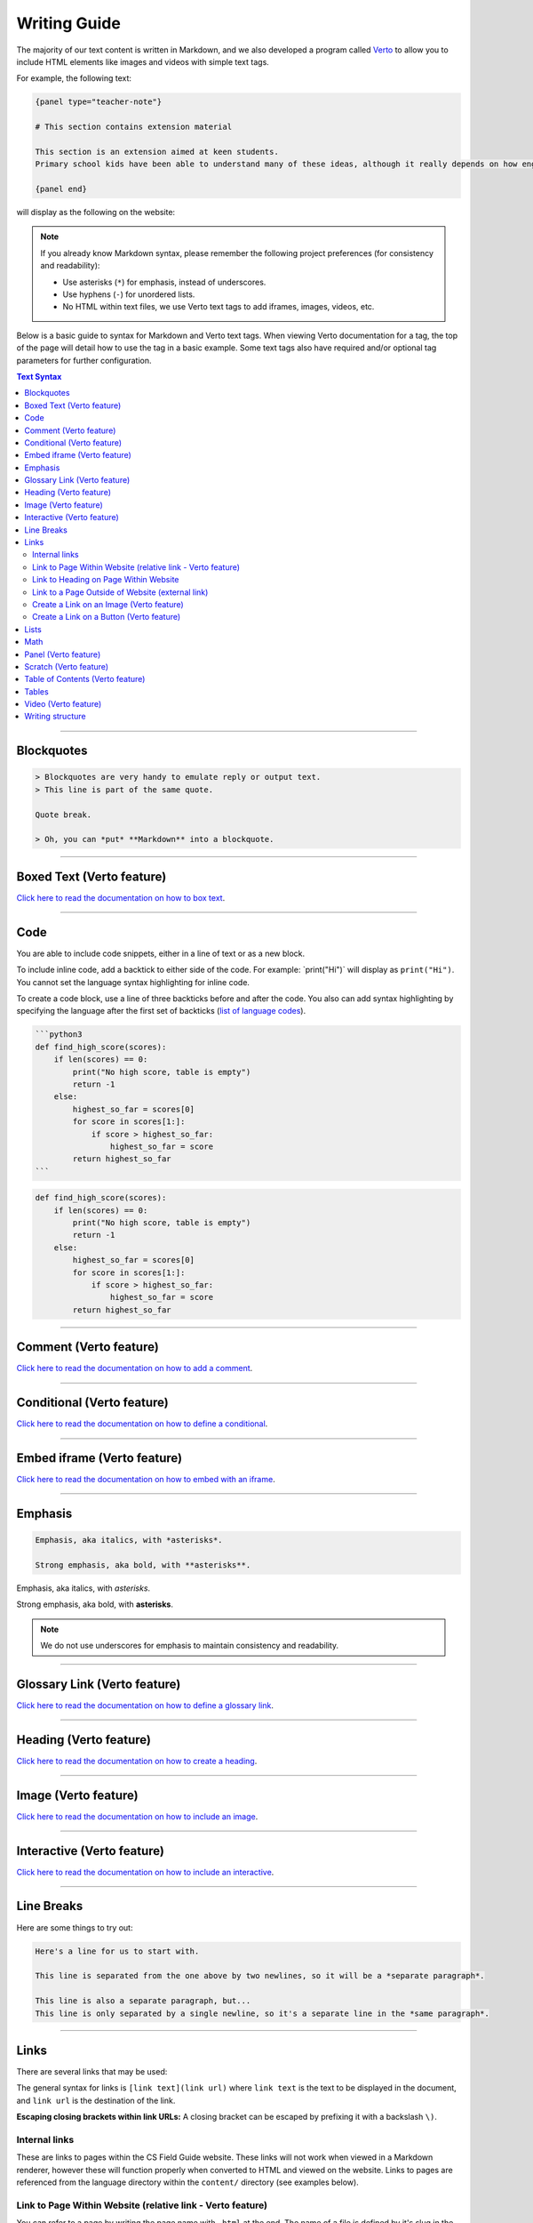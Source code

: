 Writing Guide
##############################################################################

The majority of our text content is written in Markdown, and we also developed
a program called `Verto`_ to allow you to include HTML elements like images and
videos with simple text tags.

For example, the following text:

.. code-block:: none

  {panel type="teacher-note"}

  # This section contains extension material

  This section is an extension aimed at keen students.
  Primary school kids have been able to understand many of these ideas, although it really depends on how engaged the students are with the material.

  {panel end}

will display as the following on the website:

.. image:: ../_static/img/teacher_note.png
  :alt: An image showing the above Markdown syntax rendered as HTML

.. note::

  If you already know Markdown syntax, please remember the following project
  preferences (for consistency and readability):

  - Use asterisks (``*``) for emphasis, instead of underscores.
  - Use hyphens (``-``) for unordered lists.
  - No HTML within text files, we use Verto text tags to add iframes,
    images, videos, etc.

Below is a basic guide to syntax for Markdown and Verto text tags.
When viewing Verto documentation for a tag, the top of the page will detail how to use the tag in a basic example.
Some text tags also have required and/or optional tag parameters for further configuration.

.. contents:: Text Syntax
  :local:

------------------------------------------------------------------------------

Blockquotes
==============================================================================

.. code-block:: none

  > Blockquotes are very handy to emulate reply or output text.
  > This line is part of the same quote.

  Quote break.

  > Oh, you can *put* **Markdown** into a blockquote.

------------------------------------------------------------------------------

Boxed Text (Verto feature)
==============================================================================

`Click here to read the documentation on how to box text`_.

------------------------------------------------------------------------------

Code
==============================================================================

You are able to include code snippets, either in a line of text or as a new block.

To include inline code, add a backtick to either side of the code.
For example: \`print("Hi")\` will display as ``print("Hi")``.
You cannot set the language syntax highlighting for inline code.

To create a code block, use a line of three backticks before and after the code.
You also can add syntax highlighting by specifying the language after the first set of backticks (`list of language codes`_).

.. code-block:: none

  ```python3
  def find_high_score(scores):
      if len(scores) == 0:
          print("No high score, table is empty")
          return -1
      else:
          highest_so_far = scores[0]
          for score in scores[1:]:
              if score > highest_so_far:
                  highest_so_far = score
          return highest_so_far
  ```

.. code-block:: python3

  def find_high_score(scores):
      if len(scores) == 0:
          print("No high score, table is empty")
          return -1
      else:
          highest_so_far = scores[0]
          for score in scores[1:]:
              if score > highest_so_far:
                  highest_so_far = score
          return highest_so_far

------------------------------------------------------------------------------

Comment (Verto feature)
==============================================================================

`Click here to read the documentation on how to add a comment`_.

------------------------------------------------------------------------------

Conditional (Verto feature)
==============================================================================

`Click here to read the documentation on how to define a conditional`_.

------------------------------------------------------------------------------

Embed iframe (Verto feature)
==============================================================================

`Click here to read the documentation on how to embed with an iframe`_.

------------------------------------------------------------------------------

Emphasis
==============================================================================

.. code-block:: none

  Emphasis, aka italics, with *asterisks*.

  Strong emphasis, aka bold, with **asterisks**.

Emphasis, aka italics, with *asterisks*.

Strong emphasis, aka bold, with **asterisks**.

.. note::

  We do not use underscores for emphasis to maintain consistency and readability.

------------------------------------------------------------------------------

Glossary Link (Verto feature)
==============================================================================

`Click here to read the documentation on how to define a glossary link`_.

------------------------------------------------------------------------------

Heading (Verto feature)
==============================================================================

`Click here to read the documentation on how to create a heading`_.

------------------------------------------------------------------------------

Image (Verto feature)
==============================================================================

`Click here to read the documentation on how to include an image`_.

------------------------------------------------------------------------------

.. _writing-guide-interactive:

Interactive (Verto feature)
==============================================================================

`Click here to read the documentation on how to include an interactive`_.

------------------------------------------------------------------------------

Line Breaks
==============================================================================

Here are some things to try out:

.. code-block:: none

  Here's a line for us to start with.

  This line is separated from the one above by two newlines, so it will be a *separate paragraph*.

  This line is also a separate paragraph, but...
  This line is only separated by a single newline, so it's a separate line in the *same paragraph*.

------------------------------------------------------------------------------

Links
==============================================================================

There are several links that may be used:

The general syntax for links is ``[link text](link url)`` where ``link text`` is the text to be displayed in the document, and ``link url`` is the destination of the link.

**Escaping closing brackets within link URLs:** A closing bracket can be escaped by prefixing it with a backslash ``\)``.

Internal links
------------------------------------------------------------------------------

These are links to pages within the CS Field Guide website.
These links will not work when viewed in a Markdown renderer, however these will function properly when converted to HTML and viewed on the website.
Links to pages are referenced from the language directory within the ``content/`` directory (see examples below).

Link to Page Within Website (relative link - Verto feature)
------------------------------------------------------------------------------

You can refer to a page by writing the page name with ``.html`` at the end.
The name of a file is defined by it's slug in the configuration files, but it helps to have knowledge of the resulting URL path for a file.
See the examples below:

.. code-block:: none

  Check out [binary numbers](topics/binary-numbers.html).
  Check out the [about page](about.html).

`Click here to read the documentation on how to create a relative link`_.

Link to Heading on Page Within Website
------------------------------------------------------------------------------

You can refer to a subsection on a page by following the same syntax as above and then adding the subsection name at the end with a ``#`` separator.
All headers are subsections that have a link that can be linked to (called an anchor link).
The anchor link can be determined by converting the header name to lowercase, with spaces replaced with dashes, and punctuation removed.
In cases where duplicate headings exist on the same page, a number is appended on the end of the anchor link.

.. code-block:: none

  Please [contact us](about/index.html#contact).

Link to a Page Outside of Website (external link)
------------------------------------------------------------------------------

These are links to websites that are not a part of the CS Field Guide project.
The URL should include the ``https://`` or ``http://`` as required.

.. code-block:: none

  Check out [Google's website](https://www.google.com).

Create a Link on an Image (Verto feature)
------------------------------------------------------------------------------

Images should now be linked using the ``caption-link`` and ``source`` tag parameters for including an image.

Create a Link on a Button (Verto feature)
------------------------------------------------------------------------------

`Click here to read the documentation on how to add a button link`_.

------------------------------------------------------------------------------

Lists
==============================================================================

Lists can be created by starting each line with a ``-`` for unordered lists or ``1.`` for ordered lists.
The list needs to be followed by a blank line, however it doesn't require a blank line before unless the preceding text is a heading (a blank line is then required).
If you are having issues with a list not rendering correctly, try adding a blank line before the list if there is none, otherwise `submit a bug report`_ if you are still having rendering issues.

.. code-block:: none

  Unordered list:
  - Item 1
  - Item 2
  - Item 3

  Ordered list:
  1. Item 1
  2. Item 2
  3. Item 3

Unordered list:

- Item 1
- Item 2
- Item 3

Ordered list:

1. Item 1
2. Item 2
3. Item 3

Nested lists can be created by indenting each level by 2 spaces.

.. code-block:: none

  1. Item 1
    1. A corollary to the above item, indented by 2 spaces.
    2. Yet another point to consider.
  2. Item 2
    * A corollary that does not need to be ordered.
      * This is indented four spaces, because it's two for each level.
      * You might want to consider making a new list by now.
  3. Item 3

1. Item 1

  1. A corollary to the above item, indented by 2 spaces.
  2. Yet another point to consider.

2. Item 2

  * A corollary that does not need to be ordered.

    * This is indented four spaces, because it's two for each level.
    * You might want to consider making a new list by now.

3. Item 3

------------------------------------------------------------------------------

Math
==============================================================================

To include math (either inline or as a block) use the following syntax while using LaTeX syntax.

.. code-block:: none

  This is inline math: ``\( 2 + 2 = 4 \)``

  This is block math:

  ``\[ \begin{bmatrix} s & 0 \\ 0 & s \\ \end{bmatrix} \]``

Math equations are rendered in MathJax using the LaTeX syntax.

------------------------------------------------------------------------------

Panel (Verto feature)
==============================================================================

`Click here to read the documentation on how to create a panel`_.

------------------------------------------------------------------------------

Scratch (Verto feature)
==============================================================================

`Click here to read the documentation on how to include an image of Scratch block`_.

------------------------------------------------------------------------------

Table of Contents (Verto feature)
==============================================================================

`Click here to read the documentation on how to include a table of contents`_.

------------------------------------------------------------------------------

Tables
==============================================================================

Tables can be created using the following syntax:

.. code-block:: none

  Colons can be used to align columns.

  | Tables        | Are           | Cool  |
  | ------------- |:-------------:| -----:|
  | col 3 is      | right-aligned | $1600 |
  | col 2 is      | centered      |   $12 |
  | zebra stripes | are neat      |    $1 |

.. raw:: html
  :file: ../_static/html_snippets/markdown_example_table.html

The outer pipes (|) are optional, and you don't need to make the raw Markdown line up prettily, but there must be at least 3 dashes separating each header cell.
You can also use inline Markdown.

.. code-block:: none

  Markdown | Less | Pretty
  --- | --- | ---
  *Still* | `renders` | **nicely**
  1 | 2 | 3

.. raw:: html
  :file: ../_static/html_snippets/markdown_example_table_2.html

------------------------------------------------------------------------------

Video (Verto feature)
==============================================================================

`Click here to read the documentation on how to include a video`_.

------------------------------------------------------------------------------

Writing structure
==============================================================================

Chapters always contain the following:
  
  - An introduction page and several chapter sections that each cover a key sub topic of the main chapter topic.
  - End in the same two sections; 'The whole story!' and 'Further reading'.
    Where 'The whole story!' is a summary of the chapter and 'Further reading' contains links and/or book references where students can read further about the topic.

------------------------------------------------------------------------------

.. _Verto: http://verto.readthedocs.io/en/latest/
.. _submit a bug report: https://github.com/uccser/cs-field-guide/issues/new
.. _Click here to read the documentation on how to box text: http://verto.readthedocs.io/en/latest/processors/boxed-text.html
.. _list of language codes: https://haisum.github.io/2014/11/07/jekyll-pygments-supported-highlighters/
.. _Click here to read the documentation on how to add a comment: http://verto.readthedocs.io/en/latest/processors/comment.html
.. _Click here to read the documentation on how to define a conditional: http://verto.readthedocs.io/en/latest/processors/conditional.html
.. _Click here to read the documentation on how to embed with an iframe: http://verto.readthedocs.io/en/latest/processors/iframe.html
.. _Click here to read the documentation on how to define a glossary link: http://verto.readthedocs.io/en/latest/processors/glossary-link.html
.. _Click here to read the documentation on how to create a heading: http://verto.readthedocs.io/en/latest/processors/heading.html
.. _Click here to read the documentation on how to include an image: http://verto.readthedocs.io/en/latest/processors/image.html
.. _Click here to read the documentation on how to include an interactive: http://verto.readthedocs.io/en/latest/processors/interactive.html
.. _Click here to read the documentation on how to create a relative link: http://verto.readthedocs.io/en/latest/processors/relative-link.html
.. _Click here to read the documentation on how to add a button link: http://verto.readthedocs.io/en/latest/processors/button-link.html
.. _Click here to read the documentation on how to create a panel: http://verto.readthedocs.io/en/latest/processors/panel.html
.. _Click here to read the documentation on how to include an image of Scratch block: http://verto.readthedocs.io/en/latest/processors/scratch.html
.. _Click here to read the documentation on how to include a table of contents: http://verto.readthedocs.io/en/latest/processors/table-of-contents.html
.. _Click here to read the documentation on how to include a video: http://verto.readthedocs.io/en/latest/processors/video.html
